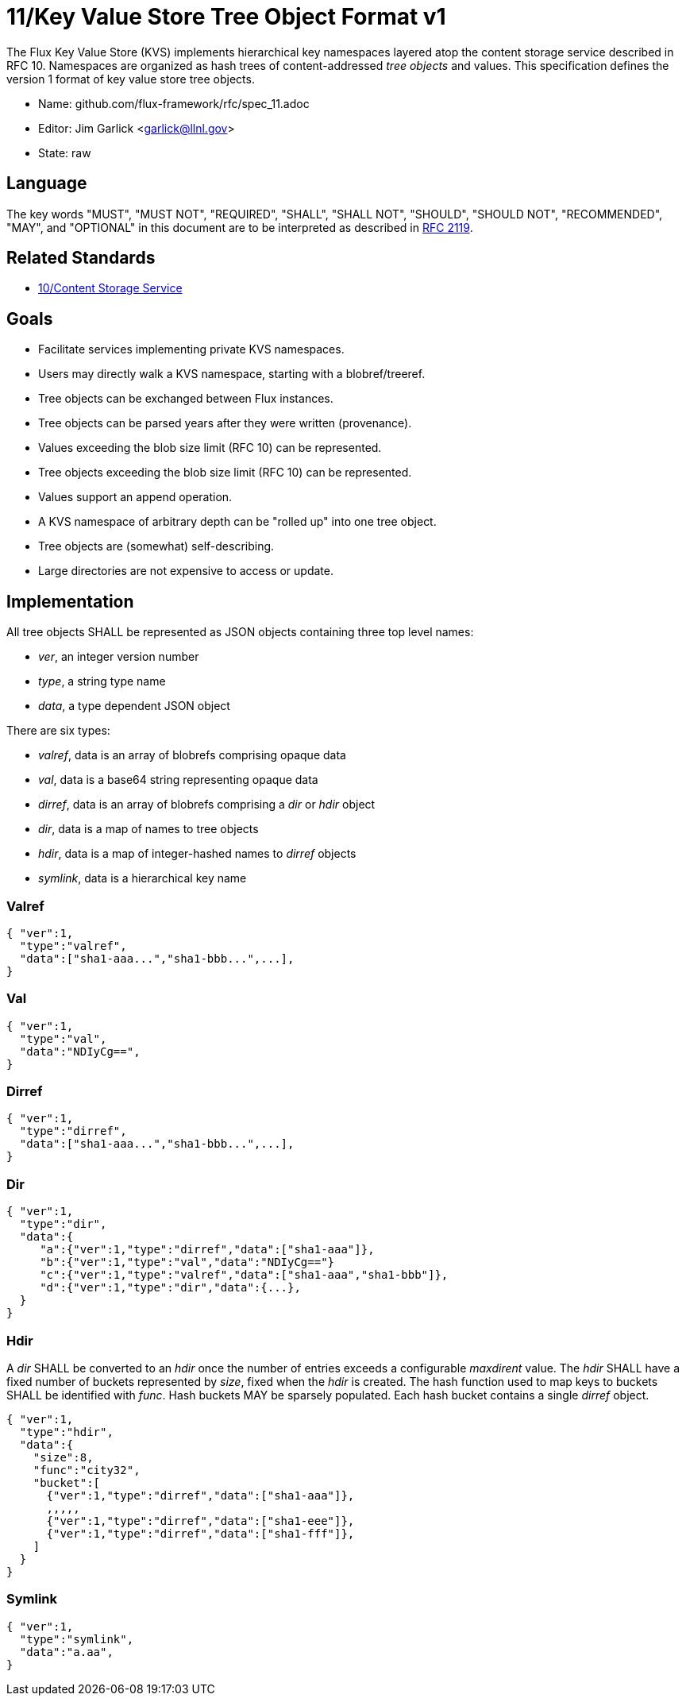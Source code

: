 ifdef::env-github[:outfilesuffix: .adoc]

11/Key Value Store Tree Object Format v1
========================================

The Flux Key Value Store (KVS) implements hierarchical key namespaces
layered atop the content storage service described in RFC 10.
Namespaces are organized as hash trees of content-addressed _tree objects_
and values.  This specification defines the version 1 format of key value
store tree objects.

* Name: github.com/flux-framework/rfc/spec_11.adoc
* Editor: Jim Garlick <garlick@llnl.gov>
* State: raw

== Language

The key words "MUST", "MUST NOT", "REQUIRED", "SHALL", "SHALL NOT", "SHOULD",
"SHOULD NOT", "RECOMMENDED", "MAY", and "OPTIONAL" in this document are to
be interpreted as described in http://tools.ietf.org/html/rfc2119[RFC 2119].

== Related Standards

*  link:spec_10{outfilesuffix}[10/Content Storage Service]

== Goals

* Facilitate services implementing private KVS namespaces.
* Users may directly walk a KVS namespace, starting with a blobref/treeref.
* Tree objects can be exchanged between Flux instances.
* Tree objects can be parsed years after they were written (provenance).
* Values exceeding the blob size limit (RFC 10) can be represented.
* Tree objects exceeding the blob size limit (RFC 10) can be represented.
* Values support an append operation.
* A KVS namespace of arbitrary depth can be "rolled up" into one tree object.
* Tree objects are (somewhat) self-describing.
* Large directories are not expensive to access or update.

== Implementation

All tree objects SHALL be represented as JSON objects containing three top
level names:

* _ver_, an integer version number
* _type_, a string type name
* _data_, a type dependent JSON object

There are six types:

* _valref_, data is an array of blobrefs comprising opaque data
* _val_, data is a base64 string representing opaque data
* _dirref_, data is an array of blobrefs comprising a _dir_ or _hdir_ object
* _dir_, data is a map of names to tree objects
* _hdir_, data is a map of integer-hashed names to _dirref_ objects
* _symlink_, data is a hierarchical key name

=== Valref ===

----
{ "ver":1,
  "type":"valref",
  "data":["sha1-aaa...","sha1-bbb...",...],
}
----

=== Val ===

----
{ "ver":1,
  "type":"val",
  "data":"NDIyCg==",
}
----

=== Dirref ===

----
{ "ver":1,
  "type":"dirref",
  "data":["sha1-aaa...","sha1-bbb...",...],
}
----

=== Dir ===

----
{ "ver":1,
  "type":"dir",
  "data":{
     "a":{"ver":1,"type":"dirref","data":["sha1-aaa"]},
     "b":{"ver":1,"type":"val","data":"NDIyCg=="}
     "c":{"ver":1,"type":"valref","data":["sha1-aaa","sha1-bbb"]},
     "d":{"ver":1,"type":"dir","data":{...},
  }
}
----

=== Hdir ===

A _dir_ SHALL be converted to an _hdir_ once the number of entries exceeds
a configurable _maxdirent_ value.  The _hdir_ SHALL have a fixed number of
buckets represented by _size_, fixed when the _hdir_ is created.  The hash
function used to map keys to buckets SHALL be identified with _func_.
Hash buckets MAY be sparsely populated.  Each hash bucket contains a single
_dirref_ object.

----
{ "ver":1,
  "type":"hdir",
  "data":{
    "size":8,
    "func":"city32",
    "bucket":[
      {"ver":1,"type":"dirref","data":["sha1-aaa"]},
      ,,,,,
      {"ver":1,"type":"dirref","data":["sha1-eee"]},
      {"ver":1,"type":"dirref","data":["sha1-fff"]},
    ]
  }
}
----

=== Symlink ===

----
{ "ver":1,
  "type":"symlink",
  "data":"a.aa",
}
----

